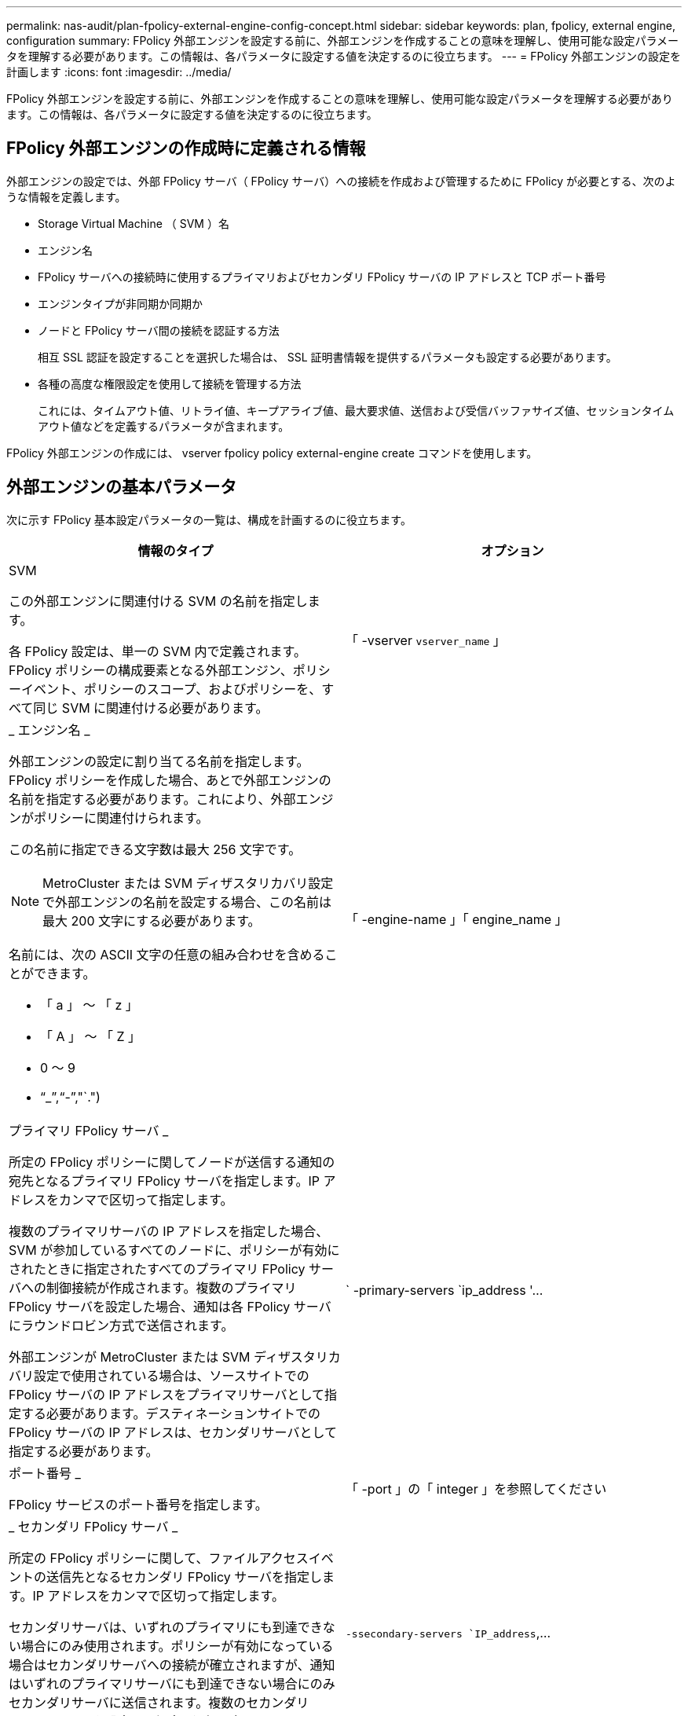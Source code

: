 ---
permalink: nas-audit/plan-fpolicy-external-engine-config-concept.html 
sidebar: sidebar 
keywords: plan, fpolicy, external engine, configuration 
summary: FPolicy 外部エンジンを設定する前に、外部エンジンを作成することの意味を理解し、使用可能な設定パラメータを理解する必要があります。この情報は、各パラメータに設定する値を決定するのに役立ちます。 
---
= FPolicy 外部エンジンの設定を計画します
:icons: font
:imagesdir: ../media/


[role="lead"]
FPolicy 外部エンジンを設定する前に、外部エンジンを作成することの意味を理解し、使用可能な設定パラメータを理解する必要があります。この情報は、各パラメータに設定する値を決定するのに役立ちます。



== FPolicy 外部エンジンの作成時に定義される情報

外部エンジンの設定では、外部 FPolicy サーバ（ FPolicy サーバ）への接続を作成および管理するために FPolicy が必要とする、次のような情報を定義します。

* Storage Virtual Machine （ SVM ）名
* エンジン名
* FPolicy サーバへの接続時に使用するプライマリおよびセカンダリ FPolicy サーバの IP アドレスと TCP ポート番号
* エンジンタイプが非同期か同期か
* ノードと FPolicy サーバ間の接続を認証する方法
+
相互 SSL 認証を設定することを選択した場合は、 SSL 証明書情報を提供するパラメータも設定する必要があります。

* 各種の高度な権限設定を使用して接続を管理する方法
+
これには、タイムアウト値、リトライ値、キープアライブ値、最大要求値、送信および受信バッファサイズ値、セッションタイムアウト値などを定義するパラメータが含まれます。



FPolicy 外部エンジンの作成には、 vserver fpolicy policy external-engine create コマンドを使用します。



== 外部エンジンの基本パラメータ

次に示す FPolicy 基本設定パラメータの一覧は、構成を計画するのに役立ちます。

[cols="2*"]
|===
| 情報のタイプ | オプション 


 a| 
SVM

この外部エンジンに関連付ける SVM の名前を指定します。

各 FPolicy 設定は、単一の SVM 内で定義されます。FPolicy ポリシーの構成要素となる外部エンジン、ポリシーイベント、ポリシーのスコープ、およびポリシーを、すべて同じ SVM に関連付ける必要があります。
 a| 
「 -vserver `vserver_name` 」



 a| 
_ エンジン名 _

外部エンジンの設定に割り当てる名前を指定します。FPolicy ポリシーを作成した場合、あとで外部エンジンの名前を指定する必要があります。これにより、外部エンジンがポリシーに関連付けられます。

この名前に指定できる文字数は最大 256 文字です。

[NOTE]
====
MetroCluster または SVM ディザスタリカバリ設定で外部エンジンの名前を設定する場合、この名前は最大 200 文字にする必要があります。

====
名前には、次の ASCII 文字の任意の組み合わせを含めることができます。

* 「 a 」 ～ 「 z 」
* 「 A 」 ～ 「 Z 」
* 0 ～ 9
* "`_`","`-`","`.")

 a| 
「 -engine-name 」「 engine_name 」



 a| 
プライマリ FPolicy サーバ _

所定の FPolicy ポリシーに関してノードが送信する通知の宛先となるプライマリ FPolicy サーバを指定します。IP アドレスをカンマで区切って指定します。

複数のプライマリサーバの IP アドレスを指定した場合、 SVM が参加しているすべてのノードに、ポリシーが有効にされたときに指定されたすべてのプライマリ FPolicy サーバへの制御接続が作成されます。複数のプライマリ FPolicy サーバを設定した場合、通知は各 FPolicy サーバにラウンドロビン方式で送信されます。

外部エンジンが MetroCluster または SVM ディザスタリカバリ設定で使用されている場合は、ソースサイトでの FPolicy サーバの IP アドレスをプライマリサーバとして指定する必要があります。デスティネーションサイトでの FPolicy サーバの IP アドレスは、セカンダリサーバとして指定する必要があります。
 a| 
` -primary-servers `ip_address '...



 a| 
ポート番号 _

FPolicy サービスのポート番号を指定します。
 a| 
「 -port 」の「 integer 」を参照してください



 a| 
_ セカンダリ FPolicy サーバ _

所定の FPolicy ポリシーに関して、ファイルアクセスイベントの送信先となるセカンダリ FPolicy サーバを指定します。IP アドレスをカンマで区切って指定します。

セカンダリサーバは、いずれのプライマリにも到達できない場合にのみ使用されます。ポリシーが有効になっている場合はセカンダリサーバへの接続が確立されますが、通知はいずれのプライマリサーバにも到達できない場合にのみセカンダリサーバに送信されます。複数のセカンダリ FPolicy サーバを設定した場合、通知は各 FPolicy サーバにラウンドロビン方式で送信されます。
 a| 
`-ssecondary-servers `IP_address`,...



 a| 
_ 外部エンジンタイプ _

外部エンジンが同期モードで動作するか非同期モードで動作するかを指定します。デフォルトでは、 FPolicy は同期モードで動作します。

同期に設定すると、ファイル要求処理によって FPolicy サーバに通知が送信されますが、 FPolicy サーバから応答を受信するまでは、それ以降の通知は送信されません。この時点で、 FPolicy サーバからの応答が要求されたアクションを許可するかどうかによって、要求フローが続行されるか処理が拒否されるかが決まります。

asynchronous に設定すると、ファイル要求処理は、 FPolicy サーバに通知を送信したあとも処理を続行します。
 a| 
-extern -engine-type `external_engine_type] このパラメータの値は ' 次のいずれかになります

* 静止
* 「非同期」




 a| 
_SSL オプションを使用して FPolicy サーバと通信します

FPolicy サーバとの通信のための SSL オプションを指定します。これは必須パラメータです。次の情報に基づいて、いずれかのオプションを選択できます。

* 「 no-auth 」に設定すると、認証は行われません。
+
通信リンクは TCP を介して確立されます。

* 「 server-auth 」に設定すると、 SVM は SSL サーバ認証を使用して FPolicy サーバを認証します。
* 「 manual -auth 」に設定すると、 SVM と FPolicy サーバ間で相互認証が行われ、 SVM は FPolicy サーバを認証し、 FPolicy サーバは SVM を認証します。
+
相互 SSL 認証を設定する場合は '-certificate-common-name'`-certificate-serial`'-certifcate-ca` の各パラメータも設定する必要があります


 a| 
-ssl-option '{`no-auth`|`server-auth`|`m utual -auth`}



 a| 
_ 証明書 FQDN またはカスタム共通名 _

SVM と FPolicy サーバ間の SSL 認証が設定されている場合、使用される証明書の名前を指定します。証明書の名前は、 FQDN またはカスタム共通名として指定できます。

「 -ssl-option 」パラメータに「 manual -auth」 を指定した場合は、「 -certificate-common-name 」パラメータに値を指定する必要があります。
 a| 
`-certificate-common-name`text`



 a| 
証明書シリアル番号 _

SVM と FPolicy サーバ間の SSL 認証が設定されている場合、認証に使用される証明書のシリアル番号を指定します。

「 -ssl-option 」パラメータに「 manual -auth」 を指定した場合は、「 -certificate-serial 」パラメータの値を指定する必要があります。
 a| 
`-certificate-serial `text`



 a| 
_ 認証局 _

SVM と FPolicy サーバ間の SSL 認証が設定されている場合、認証に使用される証明書の CA 名を指定します。

「 -ssl-option 」パラメータに「 manual -auth」 を指定した場合は、「 -certifcate-ca 」パラメータの値を指定する必要があります。
 a| 
`-certifcate-ca`text`

|===


== 外部エンジンの詳細オプション

高度な FPolicy 設定パラメータの次の表は、高度なパラメータを使用して設定をカスタマイズするかどうかを計画する際に使用できます。これらのパラメータは、クラスタノードと FPolicy サーバ間の通信動作を変更するために使用します。

[cols="2*"]
|===
| 情報のタイプ | オプション 


 a| 
_ リクエストをキャンセルするためのタイムアウト _

ノードが FPolicy サーバからの応答を待機する時間間隔を時間（「 h 」）、分（「 m 」）、または秒（「 ` 」）で指定します。

タイムアウト間隔が経過すると、ノードは FPolicy サーバにキャンセル要求を送信します。その後、ノードから代替 FPolicy サーバに通知が送信されます。このタイムアウトは、応答しない FPolicy サーバを処理するのに役立ちます。これにより SMB / NFS クライアントの応答を向上させることができます。また、通知要求がパフォーマンスの低い、またはダウンした FPolicy サーバから代替 FPolicy サーバへ移されているため、タイムアウトによってリクエストをキャンセルすることは、システムリソースを解放するのに役立ちます。

この値の範囲は「 0 」 ～ 「 100 」です。値が「 0 」に設定されている場合、オプションは無効になり、キャンセルされた要求メッセージは FPolicy サーバに送信されません。デフォルトは「 20s 」です。
 a| 
`-reqs-cancel-timeout`integer [h|m|s]



 a| 
_ 要求を破棄するためのタイムアウト _

要求を破棄するためのタイムアウトを時間（「 h 」）、分（「 m 」）、または秒（「 ` 」）で指定します。

この値の範囲は「 0 」 ～ 「 200 」です。
 a| 
`-reqs-abort-timeout`````````integer [h|m|s]



 a| 
ステータス要求の送信間隔 _

FPolicy サーバにステータス要求を送信する間隔を時間（「 h 」）、分（「 m 」）、または秒（「 ` 」）で指定します。

この値の範囲は「 0 」 ～ 「 50 」です。値が「 0 」に設定されている場合、オプションは無効になり、ステータス要求メッセージは FPolicy サーバに送信されません。デフォルトは「 10s 」です。
 a| 
--status-req -interval `integer [h|m|s]



 a| 
FPolicy サーバの未処理要求の最大数 _

FPolicy サーバのキューに登録できる未処理要求の最大数を指定します。

この値の範囲は '1' ～ 10000 ですデフォルトは「 50 」です。
 a| 
`-max-server-reqs `integer



 a| 
_ 応答しない FPolicy サーバを切断するタイムアウト _

FPolicy サーバへの接続を終了するまでの時間間隔を時間（「 h 」）、分（「 m 」）、または秒（「 ` 」）で指定します。

FPolicy サーバのキューに許容される最大要求数が含まれていて、タイムアウト期間内に応答がない場合のみ、タイムアウト期間が経過したあとに接続を終了します。許容される最大リクエスト数は、「 50 」（デフォルト）または「 m ax-server-reqs- 」パラメータで指定された数です。

この値の範囲は「 1 」 ～ 「 100 」です。デフォルトは「 60s 」です。
 a| 
`-server -progress-timeout`integer [h|m|s]



 a| 
FPolicy サーバにキープアライブメッセージを送信する間隔 _

キープアライブメッセージを FPolicy サーバに送信する時間間隔を時間（「 h 」）、分（「 m 」）、または秒（「 ` 」）で指定します。

キープアライブメッセージはハーフオープン接続を検出します。

この値の範囲は '10 ～ 600 です値が「 0 」に設定されている場合、オプションは無効になり、キープアライブメッセージは FPolicy サーバには送信されません。デフォルトは「 120S 」です。
 a| 
`-keep-alive] -interval-`integer [h|m|s]



 a| 
最大再接続試行回数 _

接続が切断されたあと、 SVM が FPolicy サーバへの再接続を試行できる最大回数を指定します。

この値の範囲は「 0 」 ～ 「 20 」です。デフォルトは「 5 」です。
 a| 
「 -max-connection-retries 」には「 integer 」を指定します



 a| 
受信バッファサイズ _

FPolicy サーバの接続ソケットの受信バッファサイズを指定します。

デフォルト値は 256KB に設定されています。値が 0 に設定されている場合、受信バッファのサイズはシステムによって定義されている値に設定されます。

たとえば、ソケットのデフォルト受信バッファサイズが 65 、 536 バイトの場合、この調整可能な値を 0 に設定すると、ソケットのバッファサイズは 65 、 536 バイトに設定されます。デフォルト値以外の任意の値を使用して、受信バッファのサイズ（バイト単位）を設定できます。
 a| 
-recv-buffer-size `integer



 a| 
送信バッファサイズ _

FPolicy サーバの接続ソケットの送信バッファサイズを指定します。

デフォルト値は 256KB に設定されています。値が 0 に設定されている場合、送信バッファのサイズはシステムによって定義されている値に設定されます。

たとえば、ソケットのデフォルト送信バッファサイズが 65 、 536 バイトの場合、この調整可能な値を 0 に設定すると、ソケットのバッファサイズは 65 、 536 バイトに設定されます。デフォルト値以外の任意の値を使用して、送信バッファのサイズ（バイト単位）を設定できます。
 a| 
`-send-buffer-size`integer



 a| 
_ 再接続中にセッション ID を消去するためのタイムアウト _

再接続の試行時に FPolicy サーバに新しいセッション ID が送信されるまでの間隔を時間（「 h 」）、分（「 m 」）、または秒（「 ` 」）で指定します。

ストレージコントローラと FPolicy サーバとの間の接続が終了して「 -session-timeout 」の時間内に再接続が行われた場合は、古い通知に対する応答を送信できるように、古いセッション ID が FPolicy サーバに送信されます。

デフォルト値は 10 秒に設定されています。
 a| 
「 -session-timeout 」 [`integer `h][`integer `m][`integer ````````````````````````s]]

|===